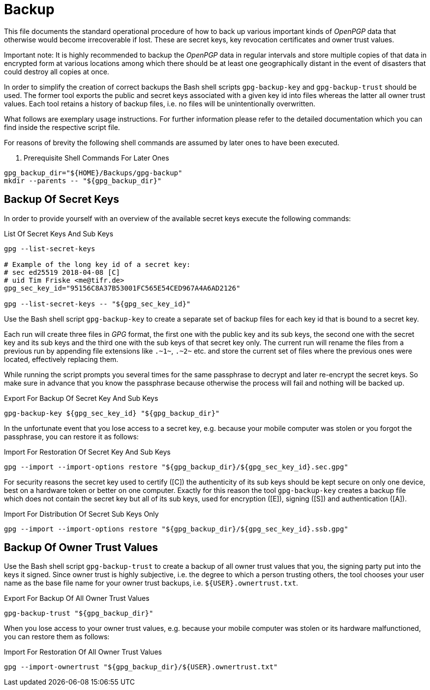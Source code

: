 Backup
======

This file documents the standard operational procedure of how to back up various
important kinds of _OpenPGP_ data that otherwise would become irrecoverable if
lost. These are secret keys, key revocation certificates and owner trust values.

Important note: It is highly recommended to backup the _OpenPGP_ data in regular
intervals and store multiple copies of that data in encrypted form at various
locations among which there should be at least one geographically distant in the
event of disasters that could destroy all copies at once.

In order to simplify the creation of correct backups the Bash shell scripts
`gpg-backup-key` and `gpg-backup-trust` should be used. The former tool exports
the public and secret keys associated with a given key id into files whereas the
latter all owner trust values. Each tool retains a history of backup files, i.e.
no files will be unintentionally overwritten.

What follows are exemplary usage instructions. For further information please
refer to the detailed documentation which you can find inside the respective
script file.

For reasons of brevity the following shell commands are assumed by later ones to
have been executed.

. Prerequisite Shell Commands For Later Ones
[source,bash]
----
gpg_backup_dir="${HOME}/Backups/gpg-backup"
mkdir --parents -- "${gpg_backup_dir}"
----

Backup Of Secret Keys
---------------------

In order to provide yourself with an overview of the available secret keys
execute the following commands:

.List Of Secret Keys And Sub Keys
[source,bash]
----
gpg --list-secret-keys

# Example of the long key id of a secret key:
# sec ed25519 2018-04-08 [C]
# uid Tim Friske <me@tifr.de>
gpg_sec_key_id="95156C8A37B53001FC565E54CED967A4A6AD2126"

gpg --list-secret-keys -- "${gpg_sec_key_id}"
----

Use the Bash shell script `gpg-backup-key` to create a separate set of backup
files for each key id that is bound to a secret key.

Each run will create three files in _GPG_ format, the first one with the public
key and its sub keys, the second one with the secret key and its sub keys and
the third one with the sub keys of that secret key only. The current run will
rename the files from a previous run by appending file extensions like `.~1~`,
`.~2~` etc. and store the current set of files where the previous ones were
located, effectively replacing them.

While running the script prompts you several times for the same passphrase to
decrypt and later re-encrypt the secret keys. So make sure in advance that you
know the passphrase because otherwise the process will fail and nothing will be
backed up.

.Export For Backup Of Secret Key And Sub Keys
[source,bash]
----
gpg-backup-key ${gpg_sec_key_id} "${gpg_backup_dir}"
----

In the unfortunate event that you lose access to a secret key, e.g. because your
mobile computer was stolen or you forgot the passphrase, you can restore it as
follows:

.Import For Restoration Of Secret Key And Sub Keys
[source,bash]
----
gpg --import --import-options restore "${gpg_backup_dir}/${gpg_sec_key_id}.sec.gpg"
----

For security reasons the secret key used to certify ([C]) the authenticity of
its sub keys should be kept secure on only one device, best on a hardware token
or better on one computer. Exactly for this reason the tool `gpg-backup-key`
creates a backup file which does not contain the secret key but all of its sub
keys, used for encryption ([E]), signing ([S]) and authentication ([A]).

.Import For Distribution Of Secret Sub Keys Only
[source,bash]
----
gpg --import --import-options restore "${gpg_backup_dir}/${gpg_sec_key_id}.ssb.gpg"
----

Backup Of Owner Trust Values
----------------------------

Use the Bash shell script `gpg-backup-trust` to create a backup of all owner
trust values that you, the signing party put into the keys it signed. Since
owner trust is highly subjective, i.e. the degree to which a person trusting
others, the tool chooses your user name as the base file name for your owner
trust backups, i.e. `${USER}.ownertrust.txt`.

.Export For Backup Of All Owner Trust Values
[source,bash]
----
gpg-backup-trust "${gpg_backup_dir}"
----

When you lose access to your owner trust values, e.g. because your mobile
computer was stolen or its hardware malfunctioned, you can restore them as
follows:

.Import For Restoration Of All Owner Trust Values
[source,bash]
----
gpg --import-ownertrust "${gpg_backup_dir}/${USER}.ownertrust.txt"
----
